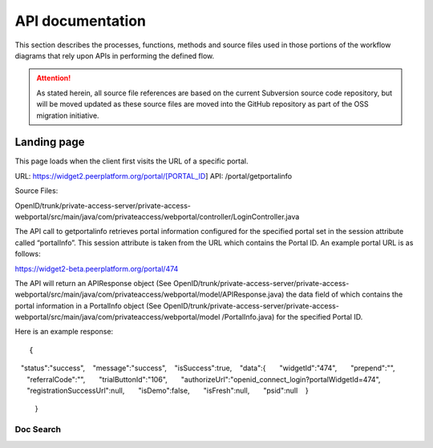 .. _API documentation:

=================
API documentation 
=================

This section describes the processes, functions, methods and source files used in those portions of the workflow diagrams that rely upon APIs in performing the defined flow.  

.. Attention::  As stated herein, all source file references are based on the current Subversion source code repository, but will be moved updated as these source files are moved into the GitHub repository as part of the OSS migration initiative. 
 

.. _Landing page

Landing page
************

This page loads when the client first visits the URL of a specific portal.

URL: https://widget2.peerplatform.org/portal/[PORTAL_ID]
API: /portal/getportalinfo

Source Files: 

OpenID/trunk/private-access-server/private-access-webportal/src/main/java/com/privateaccess/webportal/controller/LoginController.java

The API call to getportalinfo retrieves portal information configured for the specified portal set in the session attribute called “portalInfo”.  This session attribute is taken from the URL which contains the Portal ID.  An example portal URL is as follows:

https://widget2-beta.peerplatform.org/portal/474

The API will return an APIResponse object (See OpenID/trunk/private-access-server/private-access-webportal/src/main/java/com/privateaccess/webportal/model/APIResponse.java) the data field of which contains the portal information in a PortalInfo object (See OpenID/trunk/private-access-server/private-access-webportal/src/main/java/com/privateaccess/webportal/model /PortalInfo.java)  for the specified Portal ID.

Here is an example response::

 {  
   "status":"success",
   "message":"success",
   "isSuccess":true,
   "data":{  
      "widgetId":"474",
      "prepend":"",
      "referralCode":"",
      "trialButtonId":"106",
      "authorizeUrl":"openid_connect_login?portalWidgetId=474",
      "registrationSuccessUrl":null,
      "isDemo":false,
      "isFresh":null,
      "psid":null
   }
 }


Doc Search
----------

.. http:get:: /api/v2/docsearch/

    :string project: **Required**. The slug of a project. 
    :string version: **Required**. The slug of the version for this project.
    :string q: **Required**. The search query

    You can search a specific set of documentation using our doc search endpoint.
    It returns data in the format of Elastic Search,
    which requires a bit of traversing to use.

    In the future we might change the format of this endpoint to make it more abstact.

    An example URL: http://readthedocs.org/api/v2/docsearch/?project=docs&version=latest&q=subdomains


    Results:

   .. sourcecode:: js
  

        {
            "results": {
                "hits": {
                    "hits": [
                        {
                            "fields": {
                                "link": "http://localhost:9999/docs/test-docs/en/latest/history/classes/coworking",
                                "path": [
                                    "history/classes/coworking"
                                ],
                                "project": [
                                    "test-docs"
                                ],
                                "title": [
                                    "PIE coworking"
                                ],
                                "version": [
                                    "latest"
                                ]
                            },
                            "highlight": {
                                "content": [
                                    "\nhelp fund more endeavors. Beta <em>test</em>  This first iteration of PIE was a very underground project"
                                ]
                            }
                        },
                    ],
                    "max_score": 0.47553805,
                    "total": 2
                }
            }
        }

 
